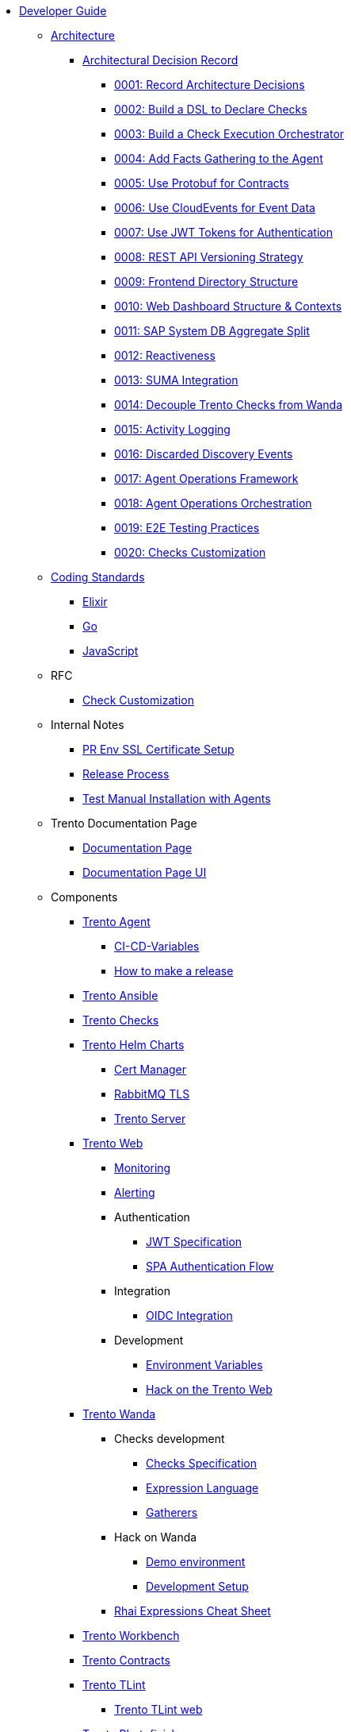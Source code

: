 // Trento docs https://github.com/trento-project/docs
* xref:README.adoc[Developer Guide]

** xref:architecture/trento-architecture.adoc[Architecture]
*** xref:architecture/adr/README.adoc[Architectural Decision Record]
**** xref:architecture/adr/0001-record-architecture-decisions.adoc[0001: Record Architecture Decisions]
**** xref:architecture/adr/0002-build-a-dsl-to-declare-checks.adoc[0002: Build a DSL to Declare Checks]
**** xref:architecture/adr/0003-build-a-check-execution-orchestrator.adoc[0003: Build a Check Execution Orchestrator]
**** xref:architecture/adr/0004-add-facts-gathering-capabilities-to-the-agent.adoc[0004: Add Facts Gathering to the Agent]
**** xref:architecture/adr/0005-use-protobuf-to-define-and-generate-contracts.adoc[0005: Use Protobuf for Contracts]
**** xref:architecture/adr/0006-use-cloudevents-to-describe-event-data.adoc[0006: Use CloudEvents for Event Data]
**** xref:architecture/adr/0007-use-jwt-tokens-as-authentication-mechanism.adoc[0007: Use JWT Tokens for Authentication]
**** xref:architecture/adr/0008-rest-api-versioning-strategy.adoc[0008: REST API Versioning Strategy]
**** xref:architecture/adr/0009-frontend-directory-structure-and-architecture.adoc[0009: Frontend Directory Structure]
**** xref:architecture/adr/0010-web-dashboard-directory-structure-and-contexts.adoc[0010: Web Dashboard Structure & Contexts]
**** xref:architecture/adr/0011-sap-system-database-aggregate-split.adoc[0011: SAP System DB Aggregate Split]
**** xref:architecture/adr/0012-reactiveness.adoc[0012: Reactiveness]
**** xref:architecture/adr/0013-suma-integration.adoc[0013: SUMA Integration]
**** xref:architecture/adr/0014-decoupling-of-trento-checks-from-wanda.adoc[0014: Decouple Trento Checks from Wanda]
**** xref:architecture/adr/0015-activity-logging.adoc[0015: Activity Logging]
**** xref:architecture/adr/0016-discarded-discovery-events.adoc[0016: Discarded Discovery Events]
**** xref:architecture/adr/0017-agent-operations-framework.adoc[0017: Agent Operations Framework]
**** xref:architecture/adr/0018-agent-operations-orchestration.adoc[0018: Agent Operations Orchestration]
**** xref:architecture/adr/0019-e2e-testing-practices.adoc[0019: E2E Testing Practices]
**** xref:architecture/adr/0020-checks-customization.adoc[0020: Checks Customization]

**  xref:coding-standards/README.adoc[Coding Standards]
*** xref:coding-standards/elixir.adoc[Elixir]
*** xref:coding-standards/go.adoc[Go]
*** xref:coding-standards/javascript.adoc[JavaScript]

** RFC
*** xref:rfc/0001-checks-customization.adoc[Check Customization]

** Internal Notes
*** xref:internal_notes/pr-env-ssl-certificate-setup.adoc[PR Env SSL Certificate Setup]
*** xref:internal_notes/release.adoc[Release Process]
*** xref:internal_notes/test-manual-installation-with-agents.adoc[Test Manual Installation with Agents]

** Trento Documentation Page
*** xref:trento-docs-site/README.adoc[Documentation Page]
*** xref:trento-docs-site-ui/README.adoc[Documentation Page UI]

** Components
*** xref:docs:agent:README.adoc[Trento Agent]
**** xref:docs:agent:ci-cd-variables.adoc[CI-CD-Variables]
**** xref:docs:agent:development/how-to-make-a-release.adoc[How to make a release]

*** xref:docs:ansible:README.adoc[Trento Ansible]

*** xref:docs:checks:README.adoc[Trento Checks]

*** xref:docs:helm-charts:README.adoc[Trento Helm Charts]
**** xref:docs:helm-charts:cert-manager/cert-manager.adoc[Cert Manager]
**** xref:docs:helm-charts:rabbitmq-tls/rabbitmq-tls.adoc[RabbitMQ TLS]
**** xref:docs:helm-charts:trento-server/trento-server.adoc[Trento Server]

*** xref:docs:web:README.adoc[Trento Web]
**** xref:docs:web:monitoring/monitoring.adoc[Monitoring]
**** xref:docs:web:alerting/alerting.adoc[Alerting]
**** Authentication
***** xref:docs:web:authentication/jwt_specification.adoc[JWT Specification]
***** xref:docs:web:authentication/spa_flow.adoc[SPA Authentication Flow]
**** Integration
***** xref:docs:web:integration/oidc.adoc[OIDC Integration]
**** Development
***** xref:docs:web:development/environment_variables.adoc[Environment Variables]
***** xref:docs:web:development/hack_on_the_trento.adoc[Hack on the Trento Web]

*** xref:docs:wanda:README.adoc[Trento Wanda]
**** Checks development
***** xref:docs:wanda:specification.adoc[Checks Specification]
***** xref:docs:wanda:expression_language.adoc[Expression Language]
***** xref:docs:wanda:gatherers.adoc[Gatherers]
**** Hack on Wanda
***** xref:docs:wanda:development/demo.adoc[Demo environment]
***** xref:docs:wanda:development/hack_on_wanda.adoc[Development Setup]
**** xref:docs:wanda:rhai_expressions_cheat_sheet.cheat.adoc[Rhai Expressions Cheat Sheet]

*** xref:docs:workbench:README.adoc[Trento Workbench]

*** xref:docs:contracts:README.adoc[Trento Contracts]

*** xref:docs:tlint:README.adoc[Trento TLint]
**** xref:docs:tlint:www/README.adoc[Trento TLint web]

*** xref:docs:photofinish:README.adoc[Trento Photofinish]

*** xref:docs:support:README.adoc[Trento Support Utilities]

*** xref:docs:continuous_delivery:README.adoc[Trento Continuous delivery]

*** xref:docs:werkzeugkoffer:README.adoc[Trento Werkzeugkoffer]
**** xref:docs:werkzeugkoffer:demo_idp/README.adoc[Demo IDP Playbook]

*** xref:docs:mcp-server:README.adoc[Trento MCP Server]
**** xref:docs:mcp-server:docs/README.adoc[Trento MCP Server documentation]
***** xref:docs:mcp-server:docs/integration-suse-ai.adoc[SUSE AI integration]
***** xref:docs:mcp-server:docs/integration-vscode.adoc[VS Code integration]
***** xref:docs:mcp-server:docs/configuration-options.adoc[Configuration options]
**** xref:docs:mcp-server:docs/developer/README.adoc[Trento MCP Server developer documentation]
***** xref:docs:mcp-server:docs/developer/getting-started.adoc[Getting started with Trento MCP Server]